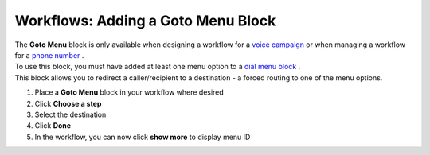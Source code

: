 Workflows: Adding a Goto Menu Block
===================================

| The **Goto Menu** block is only available when designing a workflow for a `voice campaign </users/campaigns/guides/voice/voice_campaigns.html>`_ or when managing a workflow for a `phone number </users/phone/guides/numbers/phone_numbers.html>`_ .
| To use this block, you must have added at least one menu option to a `dial menu block </users/automation/guides/workflows/dial_menu_block.html>`_ .
| This block allows you to redirect a caller/recipient to a destination - a forced routing to one of the menu options.

#. Place a **Goto Menu** block in your workflow where desired
#. Click **Choose a step**
#. Select the destination
#. Click **Done**
#. In the workflow, you can now click **show more** to display menu ID
